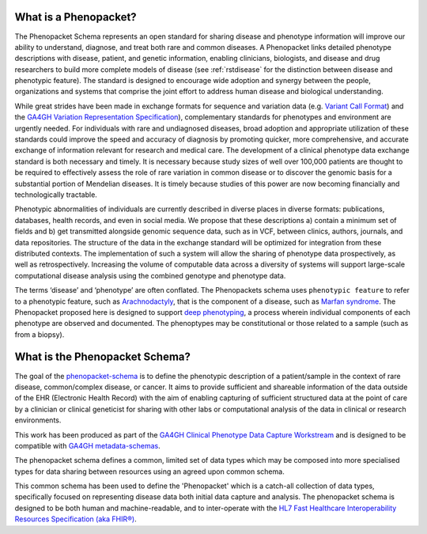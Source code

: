 .. _rstbasics:

~~~~~~~~~~~~~~~~~~~~~~
What is a Phenopacket?
~~~~~~~~~~~~~~~~~~~~~~

The Phenopacket Schema represents an open standard for sharing disease and phenotype information will improve our ability
to understand, diagnose, and treat both rare and common diseases. A Phenopacket links detailed phenotype
descriptions with disease, patient, and genetic information, enabling clinicians, biologists, and disease
and drug researchers to build more complete models of disease (see :ref:`rstdisease` for the distinction
between disease and phenotypic feature). The standard is designed to encourage wide
adoption and synergy between the people, organizations and systems that comprise the joint effort to address
human disease and biological understanding.

While great strides have been made in exchange formats for sequence and variation data
(e.g. `Variant Call Format <https://samtools.github.io/hts-specs/VCFv4.3.pdf>`_)
and the `GA4GH Variation Representation Specification <https://vr-spec.readthedocs.io/>`_),
complementary standards for phenotypes and environment are urgently needed. For individuals with rare and undiagnosed
diseases, broad adoption and appropriate utilization of these standards could improve the speed and accuracy of
diagnosis by promoting quicker, more comprehensive, and accurate exchange of information relevant
for research and medical care. The development of a clinical phenotype data exchange standard is both necessary and timely.
It is necessary because study sizes of well over 100,000 patients are thought to be required to effectively
assess the role of rare variation in common disease or to discover the genomic basis for a substantial portion
of Mendelian diseases. It is timely because studies of this power are now becoming financially and
technologically tractable.

Phenotypic abnormalities of individuals are currently described in diverse places in diverse formats: publications, databases, health records, and even in social media. We propose that these descriptions a) contain a minimum set of fields and b) get transmitted alongside genomic sequence data, such as in VCF, between clinics, authors, journals, and data repositories. The structure of the data in the exchange standard will be optimized for integration from these distributed contexts. The implementation of such a system will allow the sharing of phenotype data prospectively, as well as retrospectively. Increasing the volume of computable data across a diversity of systems will support large-scale computational disease analysis using the combined genotype and phenotype data.

The terms ‘disease’ and ‘phenotype’ are often conflated. The Phenopackets schema uses ``phenotypic feature`` to refer
to a phenotypic feature, such as `Arachnodactyly <https://hpo.jax.org/app/browse/term/HP:0001166>`_, that is the component of a disease, such as `Marfan syndrome <https://hpo.jax.org/app/browse/disease/OMIM:154700>`_. The Phenopacket proposed here is designed to support `deep phenotyping <https://www.ncbi.nlm.nih.gov/pubmed/22504886>`_, a process wherein individual components of each phenotype are observed and documented. The phenoptypes may be constitutional or those related to a sample (such as from a biopsy).

~~~~~~~~~~~~~~~~~~~~~~~~~~~~~~~
What is the Phenopacket Schema?
~~~~~~~~~~~~~~~~~~~~~~~~~~~~~~~

The goal of the `phenopacket-schema <https://github.com/phenopackets/phenopacket-schema>`_ is to define the phenotypic
description of a patient/sample in the context of rare disease, common/complex disease, or
cancer. It aims to provide sufficient and shareable information of the data outside of the
EHR (Electronic Health Record) with the aim of enabling capturing of sufficient structured data at the
point of care by a clinician or clinical geneticist for sharing with other labs or computational analysis
of the data in clinical or research environments.

This work  has been produced as part of the `GA4GH Clinical Phenotype Data Capture Workstream <https://ga4gh-cp.github.io/>`_ and is designed to
be compatible with  `GA4GH metadata-schemas <https://github.com/ga4gh-metadata/metadata-schemas>`_.

The phenopacket schema defines a common, limited set of data types which may be composed into more specialised types for data sharing between resources using an agreed upon common schema.

This common schema has been used to define the 'Phenopacket' which is a catch-all collection of data types, specifically
focused on representing disease data both initial data capture and analysis. The phenopacket schema is designed to be both human
and machine-readable, and to inter-operate with the `HL7 Fast Healthcare Interoperability Resources Specification (aka FHIR®) <http://hl7.org/fhir/>`_.
